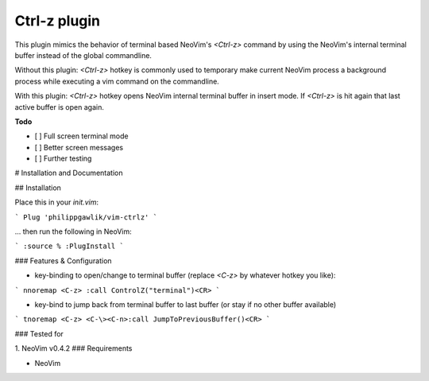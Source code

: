 Ctrl-z plugin
=======

This plugin mimics the behavior of terminal based NeoVim's `<Ctrl-z>` command by using the NeoVim's internal terminal buffer instead of the global commandline.

Without this plugin: `<Ctrl-z>` hotkey is commonly used to temporary make current NeoVim process a background process while executing a vim command on the commandline.

With this plugin: `<Ctrl-z>` hotkey opens NeoVim internal terminal buffer in insert mode. If `<Ctrl-z>` is hit again that last active buffer is open again.

**Todo**

- [ ] Full screen terminal mode
- [ ] Better screen messages
- [ ] Further testing


# Installation and Documentation

## Installation

Place this in your `init.vim`:

```
Plug 'philippgawlik/vim-ctrlz'
```

... then run the following  in NeoVim:

```
:source %
:PlugInstall
```

### Features & Configuration

* key-binding to open/change to terminal buffer (replace `<C-z>` by whatever hotkey you like):

```
nnoremap <C-z> :call ControlZ("terminal")<CR>
```

* key-bind to jump back from terminal buffer to last buffer (or stay if no other buffer available)

```
tnoremap <C-z> <C-\><C-n>:call JumpToPreviousBuffer()<CR>
```

### Tested for

1. NeoVim v0.4.2
### Requirements

* NeoVim
